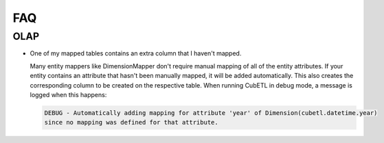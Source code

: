 .. SCS developer documentation master file

FAQ
===

OLAP
----

* One of my mapped tables contains an extra column that I haven't mapped.

  Many entity mappers like DimensionMapper don't require manual mapping of all of the entity
  attributes. If your entity contains an attribute that hasn't been manually mapped, it will
  be added automatically. This also creates the corresponding column to be created on the
  respective table. When running CubETL in debug mode, a message is logged when this happens:

  .. code-block:: javascript

    DEBUG - Automatically adding mapping for attribute 'year' of Dimension(cubetl.datetime.year)
    since no mapping was defined for that attribute.



